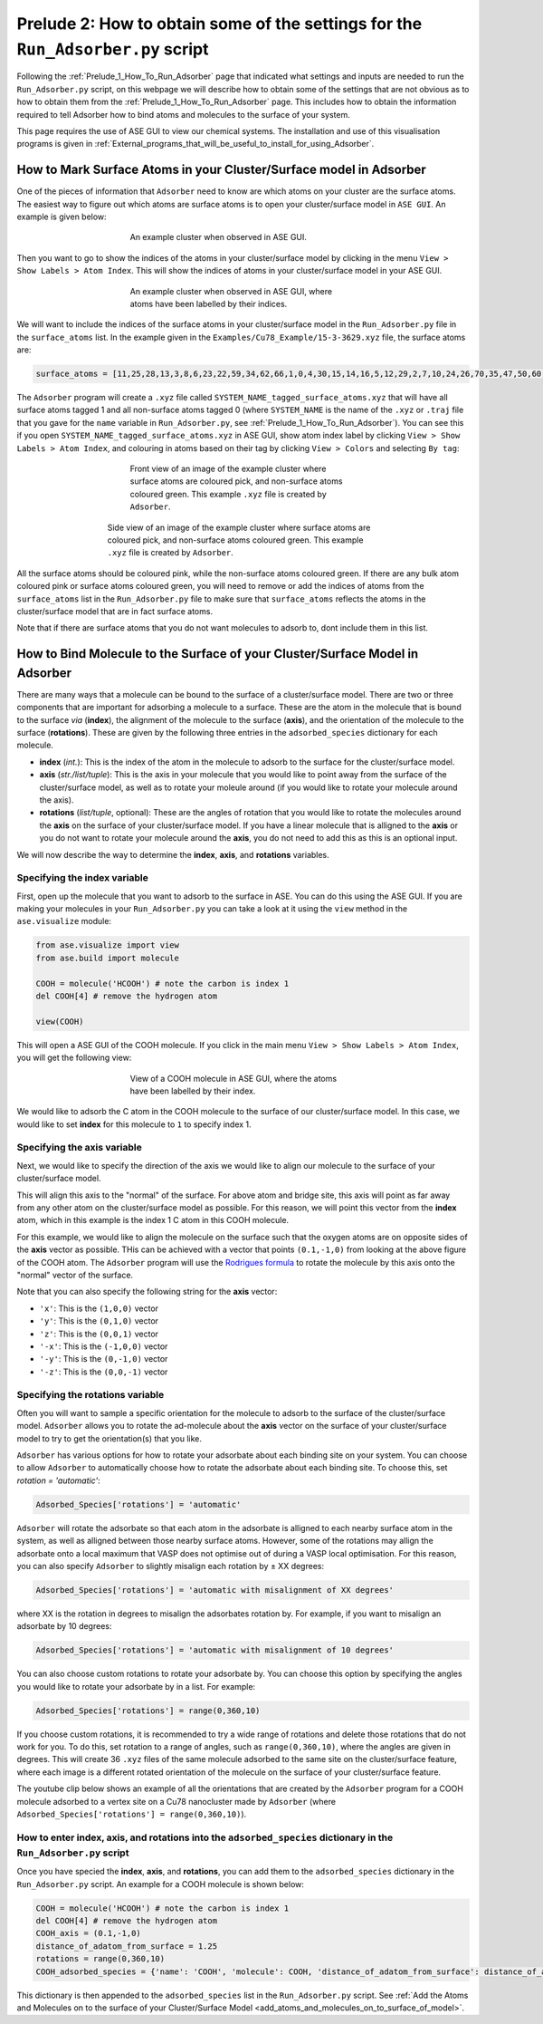 
.. _Prelude_2_How_To_Obtain_Settings_for_Run_Adsorber:

Prelude 2: How to obtain some of the settings for the ``Run_Adsorber.py`` script
################################################################################

Following the :ref:`Prelude_1_How_To_Run_Adsorber` page that indicated what settings and inputs are needed to run the ``Run_Adsorber.py`` script, on this webpage we will describe how to obtain some of the settings that are not obvious as to how to obtain them from the :ref:`Prelude_1_How_To_Run_Adsorber` page. This includes how to obtain the information required to tell Adsorber how to bind atoms and molecules to the surface of your system. 

This page requires the use of ASE GUI to view our chemical systems. The installation and use of this visualisation programs is given in :ref:`External_programs_that_will_be_useful_to_install_for_using_Adsorber`. 

.. _marking_surface_atoms:

How to Mark Surface Atoms in your Cluster/Surface model in Adsorber 
*******************************************************************

One of the pieces of information that ``Adsorber`` need to know are which atoms on your cluster are the surface atoms. The easiest way to figure out which atoms are surface atoms is to open your cluster/surface model in ``ASE GUI``. An example is given below:

.. figure:: Images/Cu_Cluster_Example_ASE_Surface_1.png
   :align: center
   :figwidth: 50%
   :alt: Cu_Cluster_Example_ASE_Surface_1

   An example cluster when observed in ASE GUI.

Then you want to go to show the indices of the atoms in your cluster/surface model by clicking in the menu ``View > Show Labels > Atom Index``. This will show the indices of atoms in your cluster/surface model in your ASE GUI. 

.. figure:: Images/Cu_Cluster_Example_ASE_Surface_2.png
   :align: center
   :figwidth: 50%
   :alt: Cu_Cluster_Example_ASE_Surface_2

   An example cluster when observed in ASE GUI, where atoms have been labelled by their indices.

We will want to include the indices of the surface atoms in your cluster/surface model in the ``Run_Adsorber.py`` file in the ``surface_atoms`` list. In the example given in the ``Examples/Cu78_Example/15-3-3629.xyz`` file, the surface atoms are:

.. code-block:: python

	surface_atoms = [11,25,28,13,3,8,6,23,22,59,34,62,66,1,0,4,30,15,14,16,5,12,29,2,7,10,24,26,70,35,47,50,60,63,48,39,41,44,54,68,76,71,32,31,74,42,56,52,43,40,46,61,53,45,57,72,73,77]

The ``Adsorber`` program will create a ``.xyz`` file called ``SYSTEM_NAME_tagged_surface_atoms.xyz`` that will have all surface atoms tagged 1 and all non-surface atoms tagged 0 (where ``SYSTEM_NAME`` is the name of the ``.xyz`` or ``.traj`` file that you gave for the ``name`` variable in ``Run_Adsorber.py``, see :ref:`Prelude_1_How_To_Run_Adsorber`). You can see this if you open ``SYSTEM_NAME_tagged_surface_atoms.xyz`` in ASE GUI, show atom index label by clicking ``View > Show Labels > Atom Index``, and colouring in atoms based on their tag by clicking ``View > Colors`` and selecting ``By tag``:

.. figure:: Images/Cu_Cluster_Example_ASE_Surface_3_1.png
   :align: center
   :figwidth: 50%
   :alt: Cu_Cluster_Example_ASE_Surface_3_1

   Front view of an image of the example cluster where surface atoms are coloured pick, and non-surface atoms coloured green. This example ``.xyz`` file is created by ``Adsorber``. 

.. figure:: Images/Cu_Cluster_Example_ASE_Surface_3_2.png
   :align: center
   :figwidth: 60%
   :alt: Cu_Cluster_Example_ASE_Surface_3_2

   Side view of an image of the example cluster where surface atoms are coloured pick, and non-surface atoms coloured green. This example ``.xyz`` file is created by ``Adsorber``. 

All the surface atoms should be coloured pink, while the non-surface atoms coloured green. If there are any bulk atom coloured pink or surface atoms coloured green, you will need to remove or add the indices of atoms from the ``surface_atoms`` list in the ``Run_Adsorber.py`` file to make sure that ``surface_atoms`` reflects the atoms in the cluster/surface model that are in fact surface atoms.

Note that if there are surface atoms that you do not want molecules to adsorb to, dont include them in this list. 

.. _bind_molecule_to_surface_of_system:

How to Bind Molecule to the Surface of your Cluster/Surface Model in Adsorber
*****************************************************************************

There are many ways that a molecule can be bound to the surface of a cluster/surface model. There are two or three components that are important for adsorbing a molecule to a surface. These are the atom in the molecule that is bound to the surface *via* (**index**), the alignment of the molecule to the surface (**axis**), and the orientation of the molecule to the surface (**rotations**). These are given by the following three entries in the ``adsorbed_species`` dictionary for each molecule. 

* **index** (*int.*): This is the index of the atom in the molecule to adsorb to the surface for the cluster/surface model. 
* **axis** (*str./list/tuple*): This is the axis in your molecule that you would like to point away from the surface of the cluster/surface model, as well as to rotate your moleule around (if you would like to rotate your molecule around the axis). 
* **rotations** (*list/tuple*, optional): These are the angles of rotation that you would like to rotate the molecules around the **axis** on the surface of your cluster/surface model. If you have a linear molecule that is alligned to the **axis** or you do not want to rotate your molecule around the **axis**, you do not need to add this as this is an optional input. 

We will now describe the way to determine the **index**, **axis**, and **rotations** variables.

Specifying the **index** variable
=================================

First, open up the molecule that you want to adsorb to the surface in ASE. You can do this using the ASE GUI. If you are making your molecules in your ``Run_Adsorber.py`` you can take a look at it using the ``view`` method in the ``ase.visualize`` module:

.. code-block:: python
	
	from ase.visualize import view
	from ase.build import molecule

	COOH = molecule('HCOOH') # note the carbon is index 1
	del COOH[4] # remove the hydrogen atom

	view(COOH)

This will open a ASE GUI of the COOH molecule. If you click in the main menu ``View > Show Labels > Atom Index``, you will get the following view:

.. figure:: Images/Molecule_COOH_axis.png
   :align: center
   :figwidth: 50%
   :alt: Molecule_COOH_axis

   View of a COOH molecule in ASE GUI, where the atoms have been labelled by their index. 

We would like to adsorb the C atom in the COOH molecule to the surface of our cluster/surface model. In this case, we would like to set **index** for this molecule to ``1`` to specify index 1.

Specifying the **axis** variable
================================

Next, we would like to specify the direction of the axis we would like to align our molecule to the surface of your cluster/surface model. 

This will align this axis to the "normal" of the surface. For above atom and bridge site, this axis will point as far away from any other atom on the cluster/surface model as possible. For this reason, we will point this vector from the **index** atom, which in this example is the index 1 C atom in this COOH molecule. 

For this example, we would like to align the molecule on the surface such that the oxygen atoms are on opposite sides of the **axis** vector as possible. THis can be achieved with a vector that points ``(0.1,-1,0)`` from looking at the above figure of the COOH atom. The ``Adsorber`` program will use the `Rodrigues formula <https://en.wikipedia.org/wiki/Rodrigues%27_formula>`_ to rotate the molecule by this axis onto the "normal" vector of the surface. 

Note that you can also specify the following string for the **axis** vector:

* ``'x'``:  This is the ``(1,0,0)`` vector
* ``'y'``:  This is the ``(0,1,0)`` vector
* ``'z'``:  This is the ``(0,0,1)`` vector
* ``'-x'``: This is the ``(-1,0,0)`` vector
* ``'-y'``: This is the ``(0,-1,0)`` vector
* ``'-z'``: This is the ``(0,0,-1)`` vector

Specifying the **rotations** variable
=====================================

Often you will want to sample a specific orientation for the molecule to adsorb to the surface of the cluster/surface model. ``Adsorber`` allows you to rotate the ad-molecule about the **axis** vector on the surface of your cluster/surface model to try to get the orientation(s) that you like. 

``Adsorber`` has various options for how to rotate your adsorbate about each binding site on your system. You can choose to allow ``Adsorber`` to automatically choose how to rotate the adsorbate about each binding site. To choose this, set `rotation = 'automatic'`:

.. code-block:: python

   Adsorbed_Species['rotations'] = 'automatic'

``Adsorber`` will rotate the adsorbate so that each atom in the adsorbate is alligned to each nearby surface atom in the system, as well as alligned between those nearby surface atoms. However, some of the rotations may allign the adsorbate onto a local maximum that VASP does not optimise out of during a VASP local optimisation. For this reason, you can also specify ``Adsorber`` to slightly misalign each rotation by ± XX degrees: 

.. code-block:: python

   Adsorbed_Species['rotations'] = 'automatic with misalignment of XX degrees'

where XX is the rotation in degrees to misalign the adsorbates rotation by. For example, if you want to misalign an adsorbate by 10 degrees: 

.. code-block:: python

   Adsorbed_Species['rotations'] = 'automatic with misalignment of 10 degrees'

You can also choose custom rotations to rotate your adsorbate by. You can choose this option by specifying the angles you would like to rotate your adsorbate by in a list. For example: 

.. code-block:: python

   Adsorbed_Species['rotations'] = range(0,360,10)

If you choose custom rotations, it is recommended to try a wide range of rotations and delete those rotations that do not work for you. To do this, set rotation to a range of angles, such as ``range(0,360,10)``, where the angles are given in degrees. This will create 36 ``.xyz`` files of the same molecule adsorbed to the same site on the cluster/surface feature, where each image is a different rotated orientation of the molecule on the surface of your cluster/surface feature. 

The youtube clip below shows an example of all the orientations that are created by the ``Adsorber`` program for a COOH molecule adsorbed to a vertex site on a Cu78 nanocluster made by ``Adsorber`` (where ``Adsorbed_Species['rotations'] = range(0,360,10)``). 

.. raw:: html

    <div style="position: relative; overflow: hidden; max-width: 700px; ">
      <iframe id="ytplayer" type="text/html" src="https://www.youtube.com/embed/fRnPBR23-_c?autoplay=1&loop=1&showinfo=0" frameborder="0" allowfullscreen style="position: absolute; top: 0; left: 0; width: 100%; height: 100%;"></iframe>
    </div>

.. <div style="position: relative; padding-bottom: 56.25%; overflow: hidden; max-width: 700px; ">


How to enter **index**, **axis**, and **rotations** into the ``adsorbed_species`` dictionary in the ``Run_Adsorber.py`` script
==============================================================================================================================

Once you have specied the **index**, **axis**, and **rotations**, you can add them to the ``adsorbed_species`` dictionary in the ``Run_Adsorber.py`` script. An example for a COOH molecule is shown below:

.. code-block:: python

	COOH = molecule('HCOOH') # note the carbon is index 1
	del COOH[4] # remove the hydrogen atom
	COOH_axis = (0.1,-1,0)
	distance_of_adatom_from_surface = 1.25
	rotations = range(0,360,10)
	COOH_adsorbed_species = {'name': 'COOH', 'molecule': COOH, 'distance_of_adatom_from_surface': distance_of_adatom_from_surface, 'index': 1, 'axis': COOH_axis, 'rotations': rotations}

This dictionary is then appended to the ``adsorbed_species`` list in the ``Run_Adsorber.py`` script. See :ref:`Add the Atoms and Molecules on to the surface of your Cluster/Surface Model <add_atoms_and_molecules_on_to_surface_of_model>`.
